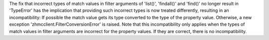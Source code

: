 The fix that incorrect types of match values in filter arguments of 'list()',
'findall()' and 'find()' no longer result in 'TypeError' has the implication
that providing such incorrect types is now treated differently, resulting
in an incompatibility: If possible the match value gets its type converted to
the type of the property value. Otherwise, a new exception
'zhmcclient.FilterConversionError' is raised.
Note that this incompatibility only applies when the types of match values in
filter arguments are incorrect for the property values. If they are correct,
there is no incompatibility.
